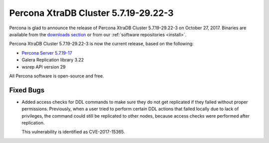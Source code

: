 .. rn:: 5.7.19-29.22-3

=====================================
Percona XtraDB Cluster 5.7.19-29.22-3
=====================================

Percona is glad to announce the release of
Percona XtraDB Cluster 5.7.19-29.22-3 on October 27, 2017.
Binaries are available from the `downloads section
<http://www.percona.com/downloads/Percona-XtraDB-Cluster-57/>`_
or from our :ref:`software repositories <install>`.

Percona XtraDB Cluster 5.7.19-29.22-3 is now the current release,
based on the following:

* `Percona Server 5.7.19-17 <http://www.percona.com/doc/percona-server/5.7/release-notes/Percona-Server-5.7.19-17.html>`_

* Galera Replication library 3.22

* wsrep API version 29

All Percona software is open-source and free.

Fixed Bugs
==========

* Added access checks for DDL commands
  to make sure they do not get replicated
  if they failed without proper permissions.
  Previously, when a user tried to perform certain DDL actions
  that failed locally due to lack of privileges,
  the command could still be replicated to other nodes,
  because access checks were performed after replication.

  This vulnerability is identified as CVE-2017-15365.


